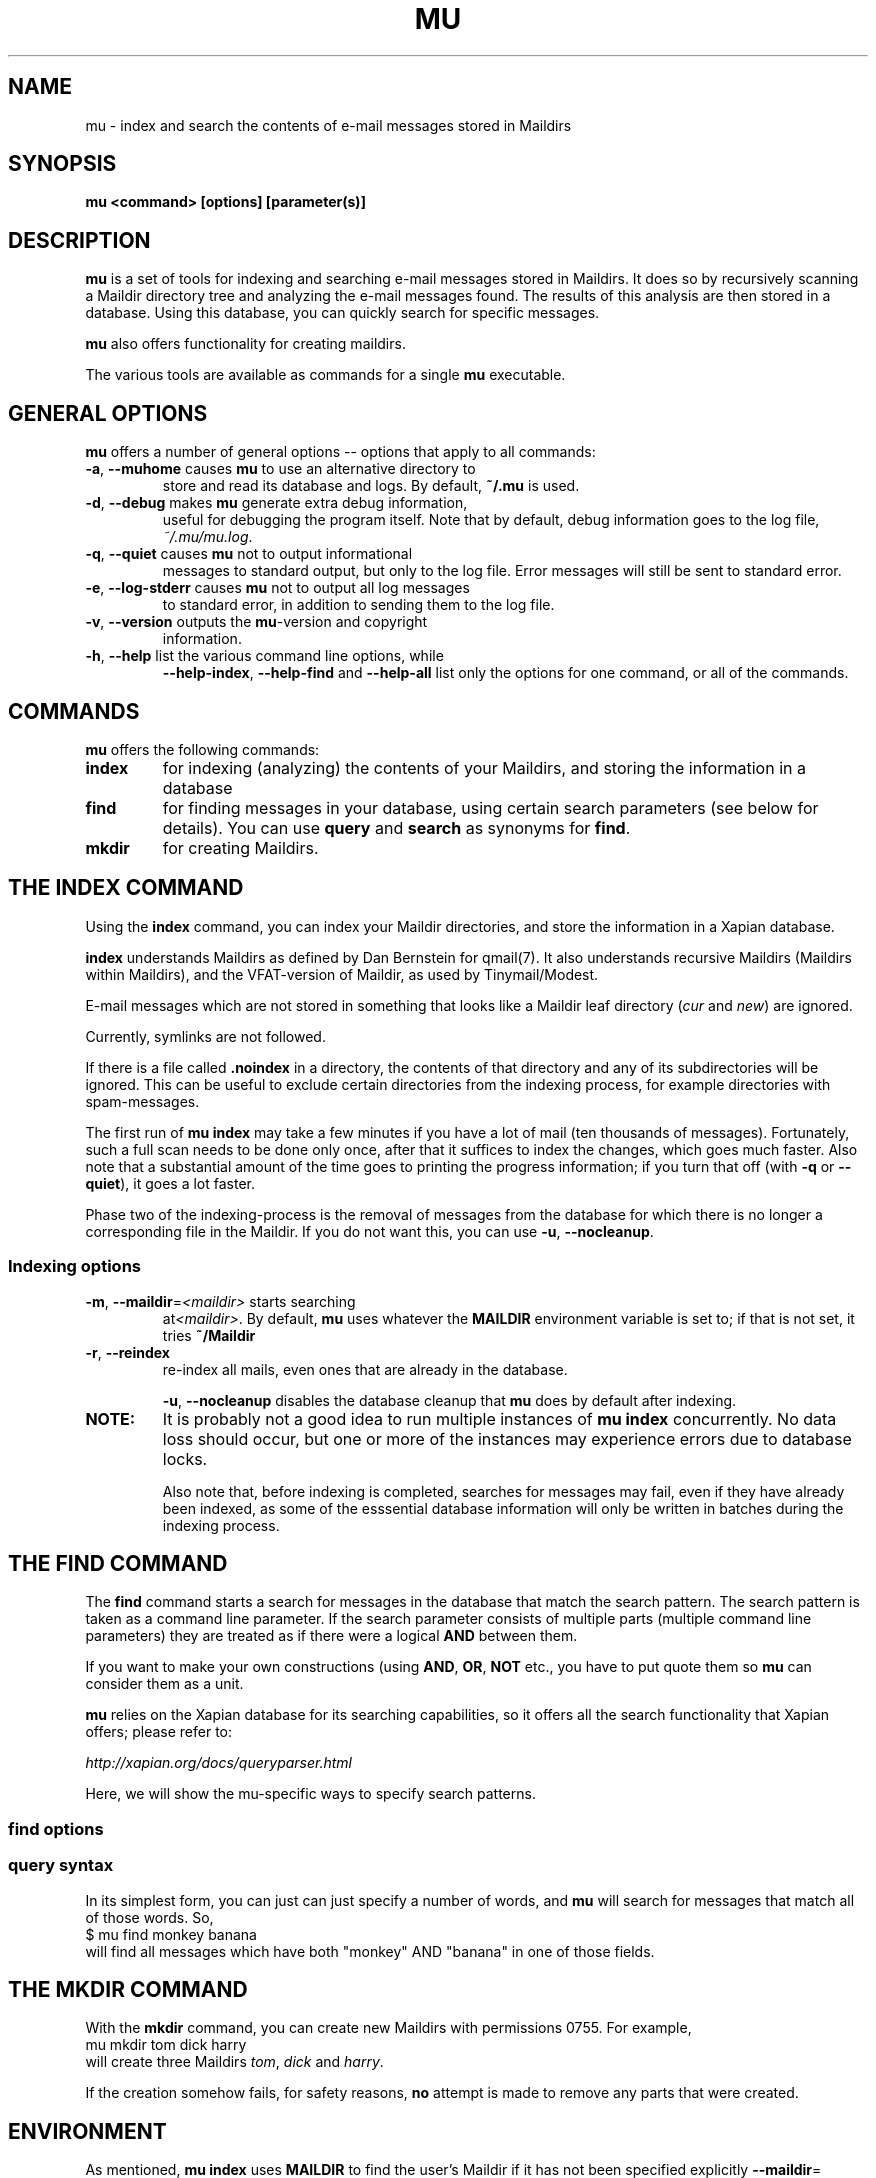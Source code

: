 .TH MU 1 "January 2010" "User Manuals"
.SH NAME 
mu \- index and search the contents of e-mail messages stored in Maildirs

.SH SYNOPSIS
.B mu <command> [options] [parameter(s)]  

.SH DESCRIPTION
\fBmu\fR is a set of tools for indexing and searching e-mail messages stored in
Maildirs. It does so by recursively scanning a Maildir directory tree and
analyzing the e-mail messages found. The results of this analysis are then
stored in a database. Using this database, you can quickly search for specific
messages.

\fBmu\fR also offers functionality for creating maildirs.

The various tools are available as commands for a single
\fBmu\fR executable.

.SH GENERAL OPTIONS
\fBmu\fR offers a number of general options -- options that apply to all commands:

.TP
\fB\-a\fR, \fB\-\-muhome\fR causes \fBmu\fR to use an alternative directory to
store and read its database and logs. By default, \fB~/.mu\fR is used.

.TP
\fB\-d\fR, \fB\-\-debug\fR makes \fBmu\fR generate extra debug information,
useful for debugging the program itself. Note that by default, debug
information goes to the log file, \fI~/.mu/mu.log\fR.

.TP
\fB\-q\fR, \fB\-\-quiet\fR causes \fBmu\fR not to output informational
messages to standard output, but only to the log file. Error messages will
still be sent to standard error.

.TP
\fB\-e\fR, \fB\-\-log-stderr\fR causes \fBmu\fR not to output all log messages
to standard error, in addition to sending them to the log file.

.TP
\fB\-v\fR, \fB\-\-version\fR outputs the \fBmu\fR-version and copyright
information.

.TP
\fB\-h\fR, \fB\-\-help\fR list the various command line options, while
\fB\-\-help\-index\fR, \fB\-\-help\-find\fR and \fB\-\-help\-all\fR list only
the options for one command, or all of the commands.


.SH COMMANDS
\fBmu\fR offers the following commands:

.TP
\fBindex\fR
for indexing (analyzing) the contents of your Maildirs, and storing the
information in a database

.TP
\fBfind\fR
for finding messages in your database, using certain search parameters (see
below for details). You can use \fBquery\fR and \fBsearch\fR as synonyms for
\fBfind\fR.

.TP
\fBmkdir\fR
for creating Maildirs.

.SH THE INDEX COMMAND
Using the
.B index
command, you can index your Maildir directories, and store the information in
a Xapian database. 

.B index
understands Maildirs as defined by Dan Bernstein for qmail(7). It also
understands recursive Maildirs (Maildirs within Maildirs), and the
VFAT-version of Maildir, as used by Tinymail/Modest.

E-mail messages which are not stored in something that looks like a Maildir
leaf directory (\fIcur\fR and \fInew\fR) are ignored.

Currently, symlinks are not followed.

If there is a file called
.B .noindex
in a directory, the contents of that directory and any of its subdirectories
will be ignored. This can be useful to exclude certain directories from the
indexing process, for example directories with spam-messages. 

The first run of 
.B mu index
may take a few minutes if you have a lot of mail (ten thousands of messages).
Fortunately, such a full scan needs to be done only once, after that it
suffices to index the changes, which goes much faster. Also note that a
substantial amount of the time goes to printing the progress information; if
you turn that off (with \fB\-q\fR or \fB\-\-quiet\fR), it goes a lot faster.

Phase two of the indexing-process is the removal of messages from the database
for which there is no longer a corresponding file in the Maildir. If you do
not want this, you can use \fB\-u\fR, \fB\-\-nocleanup\fR.

.SS Indexing options

.TP
\fB\-m\fR, \fB\-\-maildir\fR=\fI<maildir>\fR starts searching
at\fI<maildir>\fR. By default,
\fBmu\fR uses whatever the
.B MAILDIR
environment variable is set to; if that is not set, it tries
.B ~/Maildir
\.

.TP
\fB\-r\fR, \fB\-\-reindex\fR
re-index all mails, even ones that are already in the database.

.T
\fB\-u\fR, \fB\-\-nocleanup\fR disables the database cleanup that
\fBmu\fR does by default after indexing.


.TP

.B NOTE:
It is probably not a good idea to run multiple instances of
.B mu index
concurrently. No data loss should occur, but one or more of the instances may
experience errors due to database locks.

Also note that, before indexing is completed, searches for messages may fail,
even if they have already been indexed, as some of the esssential database
information will only be written in batches during the indexing process.

.SH THE FIND COMMAND

The
.B find
command starts a search for messages in the database that match the search
pattern. The search pattern is taken as a command line parameter. If the
search parameter consists of multiple parts (multiple command line parameters)
they are treated as if there were a logical \fBAND\fR between them.

If you want to make your own constructions (using \fBAND\fR, \fBOR\fR,
\fBNOT\fR etc., you have to put quote them so \fBmu\fR can consider them as a
unit.

\fBmu\fR relies on the Xapian database for its searching capabilities, so it
offers all the search functionality that Xapian offers; please refer to:

\fIhttp://xapian.org/docs/queryparser.html\fR

Here, we will show the mu-specific ways to specify search patterns.


.SS find options

.SS query syntax
In its simplest form, you can just can just specify a number of words, and
\fBmu\fR will search for messages that match all of those words. So,
.nf
 $ mu find monkey banana
.fi
will find all messages which have both "monkey" AND "banana" in one of those
fields.

.SH THE MKDIR COMMAND
With the
.B mkdir
command, you can create new Maildirs with permissions 0755. For example,
.nf
   mu mkdir tom dick harry
.fi
will create three Maildirs \fItom\fR, \fIdick\fR and \fIharry\fR.

If the creation somehow fails, for safety reasons, \fBno\fR attempt is made to
remove any parts that were created.

.SH ENVIRONMENT
As mentioned, \fBmu index\fR uses \fBMAILDIR\fR to find the user's Maildir if
it has not been specified explicitly \fB\-\-maildir\fR=\fI<maildir>\fR. If
MAILDIR is not set, \fBmu index\fR will try \fI~/Maildir\fR.
.
.SH BUGS
There probably are some; please report bugs when you find them:
.BR http://code.google.com/p/mu0/issues/list

.SH AUTHOR
Dirk-Jan C. Binnema <djcb@djcbsoftware.nl>

.SH "SEE ALSO"
.BR maildir(5)
